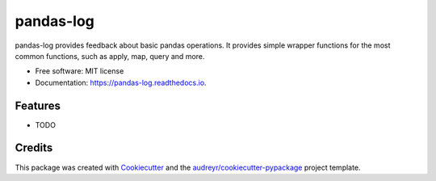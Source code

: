==========
pandas-log
==========


.. image:: https://img.shields.io/pypi/v/pandas_log.svg
        :target: https://pypi.python.org/pypi/pandas_log

.. image:: https://img.shields.io/travis/eyaltrabelsi/pandas_log.svg
        :target: https://travis-ci.org/eyaltrabelsi/pandas_log

.. image:: https://readthedocs.org/projects/pandas-log/badge/?version=latest
        :target: https://pandas-log.readthedocs.io/en/latest/?badge=latest
        :alt: Documentation Status


.. image:: https://pyup.io/repos/github/eyaltrabelsi/pandas_log/shield.svg
     :target: https://pyup.io/repos/github/eyaltrabelsi/pandas_log/
     :alt: Updates



pandas-log provides feedback about basic pandas operations. It provides simple wrapper functions for the most common functions, such as apply, map, query and more.


* Free software: MIT license
* Documentation: https://pandas-log.readthedocs.io.


Features
--------

* TODO

Credits
-------

This package was created with Cookiecutter_ and the `audreyr/cookiecutter-pypackage`_ project template.

.. _Cookiecutter: https://github.com/audreyr/cookiecutter
.. _`audreyr/cookiecutter-pypackage`: https://github.com/audreyr/cookiecutter-pypackage

